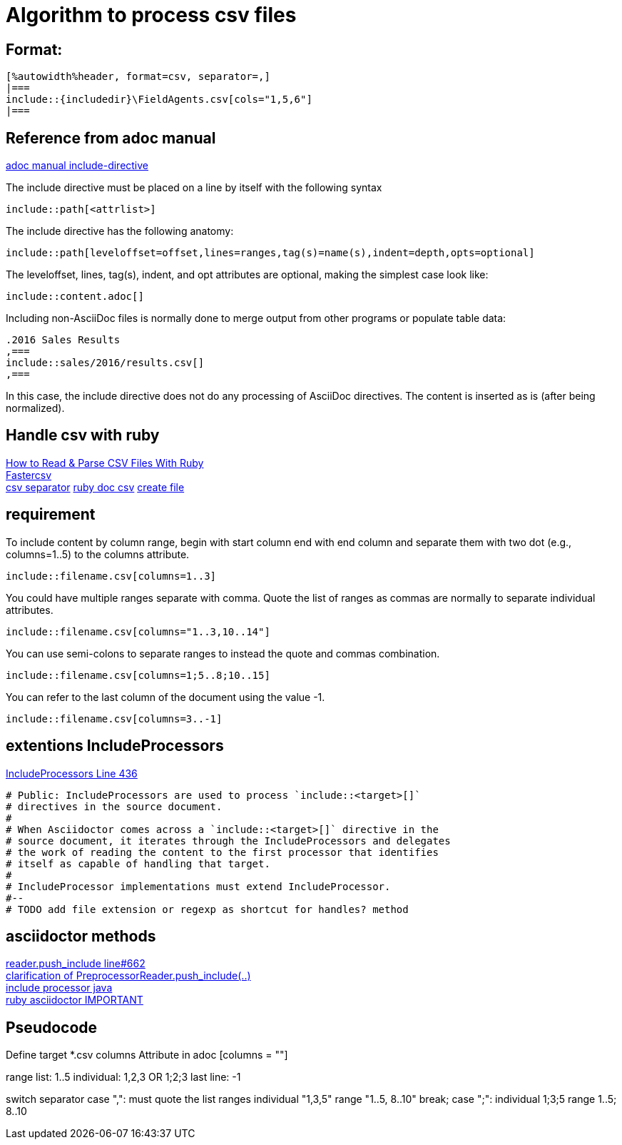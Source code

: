 :includedir: _includes

= Algorithm to process csv files

== Format:
....
[%autowidth%header, format=csv, separator=,]
|===
\include::{includedir}\FieldAgents.csv[cols="1,5,6"]
|===
....

== Reference from adoc manual

link:https://asciidoctor.org/docs/user-manual/#include-directive[adoc manual include-directive]

The include directive must be placed on a line by itself with the following syntax
....
\include::path[<attrlist>]
....

The include directive has the following anatomy:
....
\include::path[leveloffset=offset,lines=ranges,tag(s)=name(s),indent=depth,opts=optional]
....

The leveloffset, lines, tag(s), indent, and opt attributes are optional, making the simplest case look like:
....
\include::content.adoc[]
....

Including non-AsciiDoc files is normally done to merge output from other programs or populate table data:
....
.2016 Sales Results
,===
\include::sales/2016/results.csv[]
,===
....
In this case, the include directive does not do any processing of AsciiDoc directives. The content is inserted as is (after being normalized).


== Handle csv with ruby
link:https://www.rubyguides.com/2018/10/parse-csv-ruby/[How to Read & Parse CSV Files With Ruby] +
link:https://www.rubydoc.info/gems/fastercsv/1.5.5/file/README[Fastercsv] +
link:https://stackoverflow.com/questions/4821843/changing-field-separator-delimiter-in-exported-csv-using-ruby-csv[csv separator]
link:https://ruby-doc.org/stdlib-2.6.1/libdoc/csv/rdoc/CSV.html[ruby doc csv]
link:https://stackoverflow.com/questions/7911669/how-to-create-a-file-in-ruby[create file]

== requirement

To include content by column range, begin with start column end with end column and separate them with two dot (e.g., columns=1..5) to the columns attribute.

```asciidoc
\include::filename.csv[columns=1..3]
```
You could have multiple ranges separate with comma. Quote the list of ranges as commas are normally to separate individual attributes.

```asciidoc
\include::filename.csv[columns="1..3,10..14"]
```

You can use semi-colons to separate ranges to instead the quote and commas combination.

```asciidoc
\include::filename.csv[columns=1;5..8;10..15]
```

You can refer to the last column of the document using the value -1.

```asciidoc
\include::filename.csv[columns=3..-1]
```

== extentions IncludeProcessors

link:https://github.com/asciidoctor/asciidoctor/blob/master/lib/asciidoctor/extensions.rb[IncludeProcessors Line 436]

....
# Public: IncludeProcessors are used to process `include::<target>[]`
# directives in the source document.
#
# When Asciidoctor comes across a `include::<target>[]` directive in the
# source document, it iterates through the IncludeProcessors and delegates
# the work of reading the content to the first processor that identifies
# itself as capable of handling that target.
#
# IncludeProcessor implementations must extend IncludeProcessor.
#--
# TODO add file extension or regexp as shortcut for handles? method
....


== asciidoctor methods

link:https://github.com/asciidoctor/asciidoctor/blob/2dbbb04f6cd3c4728a2e24918814e30d642a6305/lib/asciidoctor/reader.rb[reader.push_include line#662] +
link:https://github.com/asciidoctor/asciidoctorj/issues/800[clarification of PreprocessorReader.push_include(..)] +
link:https://github.com/asciidoctor/asciidoctorj/blob/master/docs/integrator-guide.adoc#include-processors[include processor java] +
link:https://www.rubydoc.info/gems/asciidoctor/1.5.5[ruby asciidoctor IMPORTANT]

== Pseudocode

Define target *.csv
columns Attribute in adoc [columns = ""]

range list: 1..5
individual: 1,2,3 OR 1;2;3
last line: -1

switch separator
  case ",": must quote the list ranges
    individual "1,3,5"
    range      "1..5, 8..10"
    break;
  case ";":
    individual 1;3;5
    range      1..5; 8..10
